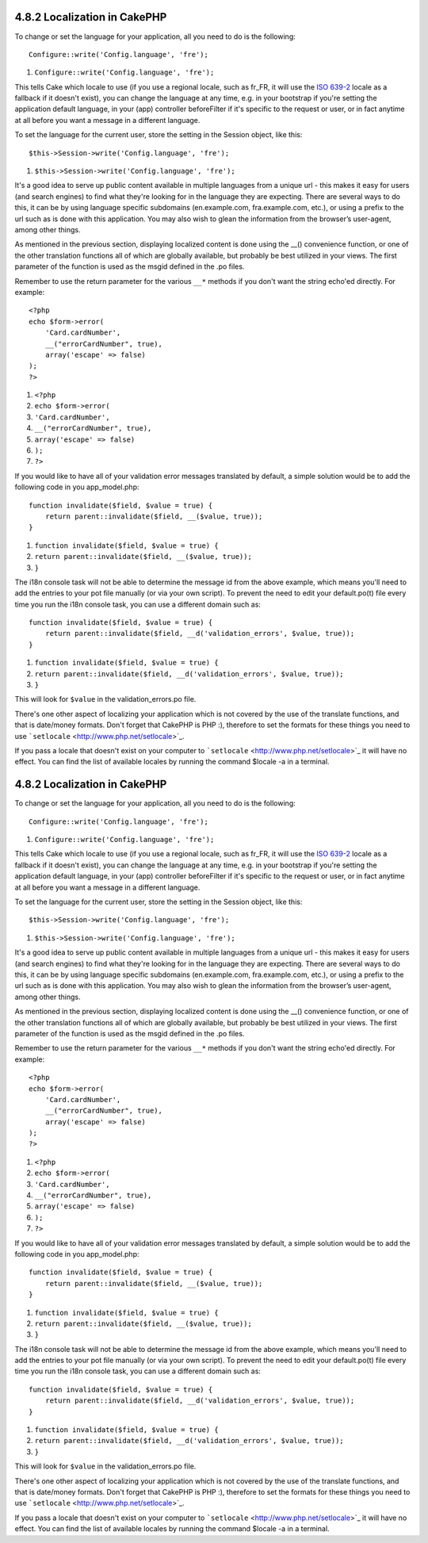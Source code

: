 4.8.2 Localization in CakePHP
-----------------------------

To change or set the language for your application, all you need to
do is the following:

::

    Configure::write('Config.language', 'fre');


#. ``Configure::write('Config.language', 'fre');``

This tells Cake which locale to use (if you use a regional locale,
such as fr\_FR, it will use the
`ISO 639-2 <http://www.loc.gov/standards/iso639-2/php/code_list.php>`_
locale as a fallback if it doesn't exist), you can change the
language at any time, e.g. in your bootstrap if you're setting the
application default language, in your (app) controller beforeFilter
if it's specific to the request or user, or in fact anytime at all
before you want a message in a different language.

To set the language for the current user, store the setting in the
Session object, like this:

::

    $this->Session->write('Config.language', 'fre');


#. ``$this->Session->write('Config.language', 'fre');``

It's a good idea to serve up public content available in multiple
languages from a unique url - this makes it easy for users (and
search engines) to find what they're looking for in the language
they are expecting. There are several ways to do this, it can be by
using language specific subdomains (en.example.com,
fra.example.com, etc.), or using a prefix to the url such as is
done with this application. You may also wish to glean the
information from the browser’s user-agent, among other things.

As mentioned in the previous section, displaying localized content
is done using the \_\_() convenience function, or one of the other
translation functions all of which are globally available, but
probably be best utilized in your views. The first parameter of the
function is used as the msgid defined in the .po files.

Remember to use the return parameter for the various ``__*``
methods if you don't want the string echo'ed directly. For
example:

::

    <?php
    echo $form->error(
        'Card.cardNumber',
        __("errorCardNumber", true),
        array('escape' => false)
    );
    ?>


#. ``<?php``
#. ``echo $form->error(``
#. ``'Card.cardNumber',``
#. ``__("errorCardNumber", true),``
#. ``array('escape' => false)``
#. ``);``
#. ``?>``

If you would like to have all of your validation error messages
translated by default, a simple solution would be to add the
following code in you app\_model.php:

::

    function invalidate($field, $value = true) {
        return parent::invalidate($field, __($value, true));
    }


#. ``function invalidate($field, $value = true) {``
#. ``return parent::invalidate($field, __($value, true));``
#. ``}``

The i18n console task will not be able to determine the message id
from the above example, which means you'll need to add the entries
to your pot file manually (or via your own script). To prevent the
need to edit your default.po(t) file every time you run the i18n
console task, you can use a different domain such as:

::

    function invalidate($field, $value = true) {
        return parent::invalidate($field, __d('validation_errors', $value, true));
    }


#. ``function invalidate($field, $value = true) {``
#. ``return parent::invalidate($field, __d('validation_errors', $value, true));``
#. ``}``

This will look for ``$value`` in the validation\_errors.po file.

There's one other aspect of localizing your application which is
not covered by the use of the translate functions, and that is
date/money formats. Don't forget that CakePHP is PHP :), therefore
to set the formats for these things you need to use
```setlocale`` <http://www.php.net/setlocale>`_.

If you pass a locale that doesn't exist on your computer to
```setlocale`` <http://www.php.net/setlocale>`_ it will have no
effect. You can find the list of available locales by running the
command $locale -a in a terminal.

4.8.2 Localization in CakePHP
-----------------------------

To change or set the language for your application, all you need to
do is the following:

::

    Configure::write('Config.language', 'fre');


#. ``Configure::write('Config.language', 'fre');``

This tells Cake which locale to use (if you use a regional locale,
such as fr\_FR, it will use the
`ISO 639-2 <http://www.loc.gov/standards/iso639-2/php/code_list.php>`_
locale as a fallback if it doesn't exist), you can change the
language at any time, e.g. in your bootstrap if you're setting the
application default language, in your (app) controller beforeFilter
if it's specific to the request or user, or in fact anytime at all
before you want a message in a different language.

To set the language for the current user, store the setting in the
Session object, like this:

::

    $this->Session->write('Config.language', 'fre');


#. ``$this->Session->write('Config.language', 'fre');``

It's a good idea to serve up public content available in multiple
languages from a unique url - this makes it easy for users (and
search engines) to find what they're looking for in the language
they are expecting. There are several ways to do this, it can be by
using language specific subdomains (en.example.com,
fra.example.com, etc.), or using a prefix to the url such as is
done with this application. You may also wish to glean the
information from the browser’s user-agent, among other things.

As mentioned in the previous section, displaying localized content
is done using the \_\_() convenience function, or one of the other
translation functions all of which are globally available, but
probably be best utilized in your views. The first parameter of the
function is used as the msgid defined in the .po files.

Remember to use the return parameter for the various ``__*``
methods if you don't want the string echo'ed directly. For
example:

::

    <?php
    echo $form->error(
        'Card.cardNumber',
        __("errorCardNumber", true),
        array('escape' => false)
    );
    ?>


#. ``<?php``
#. ``echo $form->error(``
#. ``'Card.cardNumber',``
#. ``__("errorCardNumber", true),``
#. ``array('escape' => false)``
#. ``);``
#. ``?>``

If you would like to have all of your validation error messages
translated by default, a simple solution would be to add the
following code in you app\_model.php:

::

    function invalidate($field, $value = true) {
        return parent::invalidate($field, __($value, true));
    }


#. ``function invalidate($field, $value = true) {``
#. ``return parent::invalidate($field, __($value, true));``
#. ``}``

The i18n console task will not be able to determine the message id
from the above example, which means you'll need to add the entries
to your pot file manually (or via your own script). To prevent the
need to edit your default.po(t) file every time you run the i18n
console task, you can use a different domain such as:

::

    function invalidate($field, $value = true) {
        return parent::invalidate($field, __d('validation_errors', $value, true));
    }


#. ``function invalidate($field, $value = true) {``
#. ``return parent::invalidate($field, __d('validation_errors', $value, true));``
#. ``}``

This will look for ``$value`` in the validation\_errors.po file.

There's one other aspect of localizing your application which is
not covered by the use of the translate functions, and that is
date/money formats. Don't forget that CakePHP is PHP :), therefore
to set the formats for these things you need to use
```setlocale`` <http://www.php.net/setlocale>`_.

If you pass a locale that doesn't exist on your computer to
```setlocale`` <http://www.php.net/setlocale>`_ it will have no
effect. You can find the list of available locales by running the
command $locale -a in a terminal.
